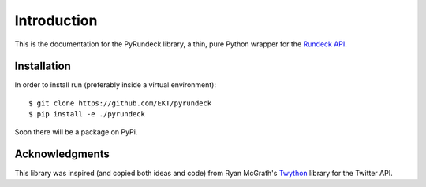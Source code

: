 Introduction
============

This is the documentation for the PyRundeck library, a thin, pure
Python wrapper for the Rundeck_ API_.

Installation
------------

In order to install run (preferably inside a virtual environment)::

  $ git clone https://github.com/EKT/pyrundeck
  $ pip install -e ./pyrundeck

Soon there will be a package on PyPi.

Acknowledgments
---------------

This library was inspired (and copied both ideas and code) from Ryan
McGrath's `Twython <https://github.com/ryanmcgrath/twython>`_ library
for the Twitter API.



.. _Rundeck: http://rundeck.org/
.. _API: http://rundeck.org/docs/api/index.html
